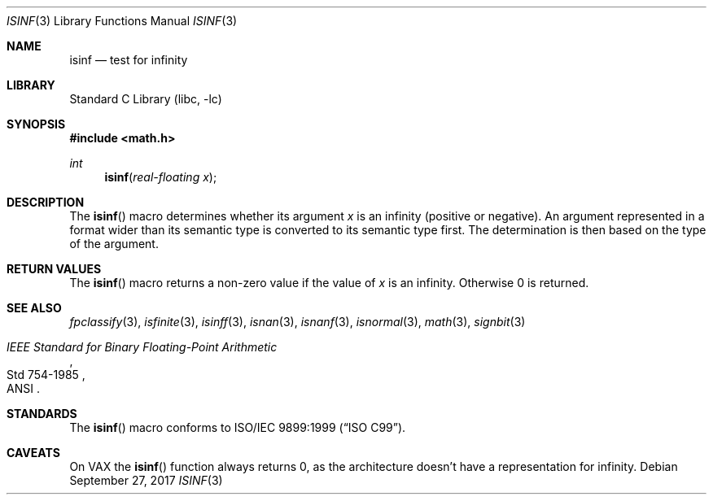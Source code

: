 .\"	$NetBSD: isinf.3,v 1.12 2004/03/04 23:47:56 wiz Exp $
.\"
.\" Copyright (c) 1991, 1993
.\"	The Regents of the University of California.  All rights reserved.
.\"
.\" Redistribution and use in source and binary forms, with or without
.\" modification, are permitted provided that the following conditions
.\" are met:
.\" 1. Redistributions of source code must retain the above copyright
.\"    notice, this list of conditions and the following disclaimer.
.\" 2. Redistributions in binary form must reproduce the above copyright
.\"    notice, this list of conditions and the following disclaimer in the
.\"    documentation and/or other materials provided with the distribution.
.\" 3. Neither the name of the University nor the names of its contributors
.\"    may be used to endorse or promote products derived from this software
.\"    without specific prior written permission.
.\"
.\" THIS SOFTWARE IS PROVIDED BY THE REGENTS AND CONTRIBUTORS ``AS IS'' AND
.\" ANY EXPRESS OR IMPLIED WARRANTIES, INCLUDING, BUT NOT LIMITED TO, THE
.\" IMPLIED WARRANTIES OF MERCHANTABILITY AND FITNESS FOR A PARTICULAR PURPOSE
.\" ARE DISCLAIMED.  IN NO EVENT SHALL THE REGENTS OR CONTRIBUTORS BE LIABLE
.\" FOR ANY DIRECT, INDIRECT, INCIDENTAL, SPECIAL, EXEMPLARY, OR CONSEQUENTIAL
.\" DAMAGES (INCLUDING, BUT NOT LIMITED TO, PROCUREMENT OF SUBSTITUTE GOODS
.\" OR SERVICES; LOSS OF USE, DATA, OR PROFITS; OR BUSINESS INTERRUPTION)
.\" HOWEVER CAUSED AND ON ANY THEORY OF LIABILITY, WHETHER IN CONTRACT, STRICT
.\" LIABILITY, OR TORT (INCLUDING NEGLIGENCE OR OTHERWISE) ARISING IN ANY WAY
.\" OUT OF THE USE OF THIS SOFTWARE, EVEN IF ADVISED OF THE POSSIBILITY OF
.\" SUCH DAMAGE.
.\"
.\"     @(#)isinf.3	8.2 (Berkeley) 1/29/94
.\"
.Dd September 27, 2017
.Dt ISINF 3
.Os
.Sh NAME
.Nm isinf
.Nd test for infinity
.Sh LIBRARY
.Lb libc
.Sh SYNOPSIS
.In math.h
.Ft int
.Fn isinf "real-floating x"
.Sh DESCRIPTION
The
.Fn isinf
macro determines whether its argument
.Fa x
is an infinity (positive or negative).
An argument represented in a format wider than its semantic type is
converted to its semantic type first.
The determination is then based on the type of the argument.
.Sh RETURN VALUES
The
.Fn isinf
macro returns a non-zero value if the value of
.Fa x
is an infinity.
Otherwise 0 is returned.
.Sh SEE ALSO
.Xr fpclassify 3 ,
.Xr isfinite 3 ,
.Xr isinff 3 ,
.Xr isnan 3 ,
.Xr isnanf 3 ,
.Xr isnormal 3 ,
.Xr math 3 ,
.Xr signbit 3
.Rs
.%T "IEEE Standard for Binary Floating-Point Arithmetic"
.%Q ANSI
.%R Std 754-1985
.Re
.Sh STANDARDS
The
.Fn isinf
macro conforms to
.St -isoC-99 .
.Sh CAVEATS
On VAX the
.Fn isinf
function always returns 0,
as the architecture doesn't have a representation for infinity.
